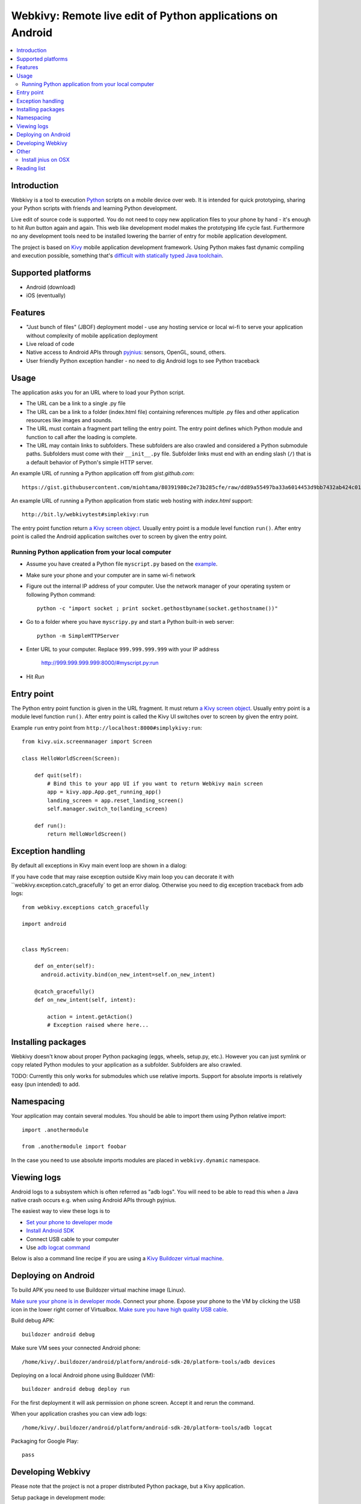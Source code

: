 ===========================================================
Webkivy: Remote live edit of Python applications on Android
===========================================================

.. contents:: :local:

Introduction
============

Webkivy is a tool to execution `Python <https://python.org>`_ scripts on a mobile device over web. It is intended for quick prototyping, sharing your Python scripts with friends and learning Python development.

Live edit of source code is supported. You do not need to copy new application files to your phone by hand - it's enough to hit *Run* button again and again. This web like development model makes the prototyping life cycle fast. Furthermore no any development tools need to be installed lowering the barrier of entry for mobile application development.

The project is based on `Kivy <https://kivy.org/#home>`_ mobile application development framework. Using Python makes fast dynamic compiling and execution possible, something that's `difficult with statically typed Java toolchain <http://stackoverflow.com/q/17538537/315168>`_.

.. image:: screenshots/main.png

Supported platforms
===================

* Android (download)

* iOS (eventually)

Features
========

* "Just bunch of files" (JBOF) deployment model - use any hosting service or local wi-fi to serve your application without complexity of mobile application deployment

* Live reload of code

* Native access to Android APIs through `pyjnius <https://pyjnius.readthedocs.org/>`_: sensors, OpenGL, sound, others.

* User friendly Python exception handler - no need to dig Android logs to see Python traceback

Usage
=====

The application asks you for an URL where to load your Python script.

* The URL can be a link to a single .py file

* The URL can be a link to a folder (index.html file) containing references multiple .py files and other application resources like images and sounds.

* The URL must contain a fragment part telling the entry point. The entry point defines which Python module and function to call after the loading is complete.

* The URL may contain links to subfolders. These subfolders are also crawled and considered a Python submodule paths. Subfolders must come with their ``__init__.py`` file. Subfolder links must end with an ending slash (``/``) that is a default behavior of Python's simple HTTP server.

An example URL of running a Python application off from *gist.github.com*::

    https://gist.githubusercontent.com/miohtama/80391980c2e73b285cfe/raw/dd89a55497ba33a6014453d9bb7432ab424c01cf/kivyhello.py#main

An example URL of running a Python application from static web hosting with *index.html* support::

    http://bit.ly/webkivytest#simplekivy:run

The entry point function return `a Kivy screen object <https://kivy.org/docs/api-kivy.uix.screenmanager.html#kivy.uix.screenmanager.Screen>`_. Usually entry point is a module level function ``run()``. After entry point is called the Android application switches over to screen by given the entry point.

Running Python application from your local computer
---------------------------------------------------

* Assume you have created a Python file ``myscript.py`` based on the `example <https://github.com/miohtama/android-remote-python/blob/master/tests/test_data/simplekivy.py>`_.

* Make sure your phone and your computer are in same wi-fi network

* Figure out the internal IP address of your computer. Use the network manager of your operating system or following Python command::

     python -c "import socket ; print socket.gethostbyname(socket.gethostname())"

* Go to a folder where you have ``myscripy.py`` and start a Python built-in web server::

    python -m SimpleHTTPServer

* Enter URL to your computer. Replace ``999.999.999.999`` with your IP address

    http://999.999.999.999:8000/#myscript.py:run

* Hit *Run*

Entry point
===========

The Python entry point function is given in the URL fragment. It must return `a Kivy screen object <https://kivy.org/docs/api-kivy.uix.screenmanager.html#kivy.uix.screenmanager.Screen>`_. Usually entry point is a module level function ``run()``. After entry point is called the Kivy UI switches over to screen by given the entry point.

Example ``run`` entry point from ``http://localhost:8000#simplykivy:run``::

    from kivy.uix.screenmanager import Screen

    class HelloWorldScreen(Screen):

        def quit(self):
            # Bind this to your app UI if you want to return Webkivy main screen
            app = kivy.app.App.get_running_app()
            landing_screen = app.reset_landing_screen()
            self.manager.switch_to(landing_screen)

        def run():
            return HelloWorldScreen()


Exception handling
==================

By default all exceptions in Kivy main event loop are shown in a dialog:

.. image:: screenshots/exception.png

If you have code that may raise exception outside Kivy main loop you can decorate it with ``webkivy.exception.catch_gracefully` to get an error dialog. Otherwise you need to dig exception traceback from adb logs::


    from webkivy.exceptions catch_gracefully

    import android


    class MyScreen:

        def on_enter(self):
          android.activity.bind(on_new_intent=self.on_new_intent)

        @catch_gracefully()
        def on_new_intent(self, intent):

            action = intent.getAction()
            # Exception raised where here...


Installing packages
===================

Webkivy doesn't know about proper Python packaging (eggs, wheels, setup.py, etc.). However you can just symlink or copy related Python modules to your application as a subfolder. Subfolders are also crawled.

TODO: Currently this only works for submodules which use relative imports. Support for absolute imports is relatively easy (pun intended) to add.

Namespacing
===========

Your application may contain several modules. You should be able to import them using Python relative import::

    import .anothermodule

    from .anothermodule import foobar


In the case you need to use absolute imports modules are placed in ``webkivy.dynamic`` namespace.

Viewing logs
============

Android logs to a subsystem which is often referred as "adb logs". You will need to be able to read this when a Java native crash occurs e.g. when using Android APIs through pyjnius.

The easiest way to view these logs is to

* `Set your phone to developer mode <http://wccftech.com/enable-developer-options-in-android-6-marshmallow>`_

* `Install Android SDK <http://developer.android.com/sdk/index.html>`_

* Connect USB cable to your computer

* Use `adb logcat command <http://developer.android.com/tools/help/logcat.html>`_

Below is also a command line recipe if you are using a `Kivy Buildozer virtual machine <https://kivy.org/docs/guide/packaging-android-vm.html>`_.

Deploying on Android
====================

To build APK you need to use Buildozer virtual machine image (Linux).

`Make sure your phone is in developer mode <http://wccftech.com/enable-developer-options-in-android-6-marshmallow/>`_. Connect your phone. Expose your phone to the VM by clicking the USB icon in the lower right corner of Virtualbox. `Make sure you have high quality USB cable <http://stackoverflow.com/questions/21296305/adb-commandline-hanging-during-install-phonegap>`_.

Build debug APK::

    buildozer android debug

Make sure VM sees your connected Android phone::

    ﻿/home/kivy/.buildozer/android/platform/android-sdk-20/platform-tools/adb devices

Deploying on a local Android phone using Buildozer (VM)::

    buildozer android debug deploy run

For the first deployment it will ask permission on phone screen. Accept it and rerun the command.

When your application crashes you can view adb logs::

    ﻿/home/kivy/.buildozer/android/platform/android-sdk-20/platform-tools/adb logcat

Packaging for Google Play::

    pass


Developing Webkivy
==================

Please note that the project is not a proper distributed Python package, but a Kivy application.

Setup package in development mode::

    kivy -m pip install -e ".[dev, test]"

Running Kivy application locally::

    kivy -m webkivy.main

Go to ``test_data`` folder and there start a web server ``kivy -m http.server 8866``.
Then you can use URL `http://localhost:8866/#simplekivy:main <http://localhost:8866/#simplekivy:run>`_ for local Kivy app testing.

Run tests::

    kivy -m pytest tests

Run a single test::

    kivy -m pytest -k test_load_simple_module tests


Other
=====

Install jnius on OSX
--------------------

You get functioning import and autocompletion in your editor.

Example::

    git clone git@github.com:kivy/pyjnius.git
    find /Applications|grep -i "jni.h"
    # Oracly y u so fun
    ln -s /Applications/Xcode.app/Contents/Developer/Platforms/MacOSX.platform/Developer/SDKs/MacOSX10.11.sdk/System/Library/Frameworks/JavaVM.framework/Versions/A/Headers/jni.h .
    /Applications/Kivy2.app/Contents/Resources/


    /Applications/Kivy2.app/Contents/Resources/venv/bin/python setup.py develop

`JNI headers installation on OSX <http://stackoverflow.com/questions/27498857/error-installing-pyjnius-jni-h-not-found-os-x-10-10-1>`_.

Reading list
============

* More complex Kivy application: https://github.com/tito/2048

